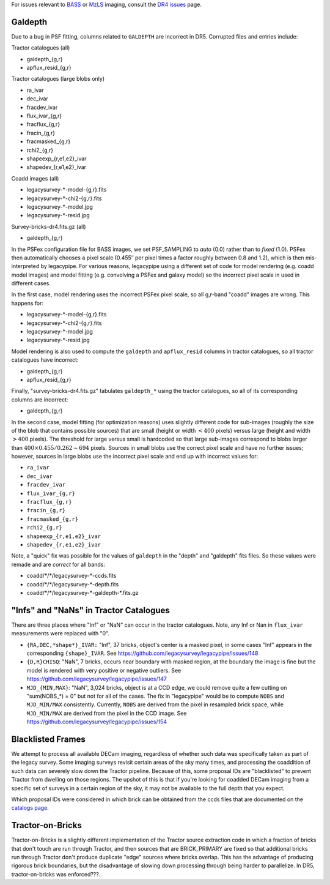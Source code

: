.. title: Known Issues
.. slug: issues
.. tags: mathjax
.. description:

.. |deg|    unicode:: U+000B0 .. DEGREE SIGN
.. |Prime|    unicode:: U+02033 .. DOUBLE PRIME

For issues relevant to `BASS`_ or `MzLS`_ imaging, consult the `DR4 issues`_ page.

.. _`DR4 issues`: ../../dr4/issues
.. _`DECaLS`: ../../decamls
.. _`files`: ../files
.. _`catalogs page`: ../catalogs
.. _`MzLS`: ../../mzls
.. _`BASS`: ../../bass

Galdepth
========

Due to a bug in PSF fitting, columns related to ``GALDEPTH`` are incorrect in DR5.
Corrupted files and entries include:

Tractor catalogues (all)

- galdepth_{g,r}
- apflux_resid_{g,r}

Tractor catalogues (large blobs only)

- ra_ivar
- dec_ivar
- fracdev_ivar
- flux_ivar_{g,r}
- fracflux_{g,r}
- fracin_{g,r}
- fracmasked_{g,r}
- rchi2_{g,r}
- shapeexp_{r,e1,e2}_ivar
- shapedev_{r,e1,e2}_ivar

Coadd images (all)

- legacysurvey-\*-model-{g,r}.fits
- legacysurvey-\*-chi2-{g,r}.fits
- legacysurvey-\*-model.jpg
- legacysurvey-\*-resid.jpg

Survey-bricks-dr4.fits.gz (all)

- galdepth_{g,r}

In the PSFex configuration file for BASS images, we set PSF_SAMPLING to *auto* (0.0) rather than to *fixed* (1.0). PSFex then automatically
chooses a pixel scale (0.455\ |PRIME| per pixel times a factor roughly between 0.8 and 1.2), which is then mis-interpreted by legacypipe.
For various reasons, legacypipe using a different set of code for model rendering (e.g. coadd model images) and model fitting
(e.g. convolving a PSFex and galaxy model) so the incorrect pixel scale in used in different cases.

In the first case, model rendering uses the incorrect PSFex pixel scale, so all g,r-band "coadd" images are wrong. This happens for:

- legacysurvey-\*-model-{g,r}.fits
- legacysurvey-\*-chi2-{g,r}.fits
- legacysurvey-\*-model.jpg
- legacysurvey-\*-resid.jpg

Model rendering is also used to compute the ``galdepth`` and ``apflux_resid`` columns in tractor catalogues, so all tractor catalogues have incorrect:

- galdepth_{g,r}
- apflux_resid_{g,r}

Finally, "survey-bricks-dr4.fits.gz" tabulates ``galdepth_*`` using the tractor catalogues, so all of its corresponding columns are incorrect:

- galdepth_{g,r}

In the second case, model fitting (for optimization reasons) uses slightly different code for sub-images (roughly the size of the blob that contains possible sources)
that are small (height or width :math:`< 400` pixels) versus large (height and width :math:`> 400` pixels). The threshold for large versus small is hardcoded so
that large sub-images correspond to blobs larger than :math:`400 \times 0.455 / 0.262 \sim 694` pixels. Sources in small blobs use the correct pixel scale
and have no further issues; however, sources in large blobs use the incorrect pixel scale and end up with incorrect values for:

- ``ra_ivar``
- ``dec_ivar``
- ``fracdev_ivar``
- ``flux_ivar_{g,r}``
- ``fracflux_{g,r}``
- ``fracin_{g,r}``
- ``fracmasked_{g,r}``
- ``rchi2_{g,r}``
- ``shapeexp_{r,e1,e2}_ivar``
- ``shapedev_{r,e1,e2}_ivar``

Note, a "quick" fix was possible for the values of ``galdepth`` in the "depth" and "galdepth" fits files. So these values were remade and are *correct* for all bands:

- coadd/\*/\*/legacysurvey-\*-ccds.fits
- coadd/\*/\*/legacysurvey-\*-depth.fits
- coadd/\*/\*/legacysurvey-\*-galdepth-\*.fits.gz


"Infs" and "NaNs" in Tractor Catalogues
=======================================

There are three places where "Inf" or "NaN" can occur in the tractor catalogues. Note, any Inf or Nan in ``flux_ivar`` measurements were replaced with "0".

- ``{RA,DEC,*shape*}_IVAR:`` "Inf", 37 bricks, object's center is a masked pixel, in some cases "Inf" appears in the corresponding ``{shape}_IVAR``.
  See https://github.com/legacysurvey/legacypipe/issues/148
- ``{D,R}CHISQ``: "NaN", 7 bricks, occurs near boundary with masked region, at the boundary the image is fine but the model is rendered with very
  positive or negative outliers. See https://github.com/legacysurvey/legacypipe/issues/147
- ``MJD_{MIN,MAX}``: "NaN", 3,024 bricks, object is at a CCD edge, we could remove quite a few cutting on "sum(NOBS_*) = 0" but not for all of the
  cases. The fix in "legacypipe" would be to compute ``NOBS`` and ``MJD_MIN/MAX`` consistently. Currently, ``NOBS`` are derived from the pixel in
  resampled brick space, while ``MJD_MIN/MAX`` are derived from the pixel in the CCD image. See https://github.com/legacysurvey/legacypipe/issues/154

Blacklisted Frames
==================

We attempt to process all available DECam imaging, regardless of whether such
data was specifically taken as part of the legacy survey. Some imaging surveys revisit
certain areas of the sky many times, and processing the coaddition of such data can severely
slow down the Tractor pipeline. Because of this, some proposal IDs are "blacklisted" to
prevent Tractor from dwelling on those regions. The upshot of this is that if you're looking
for coadded DECam imaging from a specific set of surveys in a certain region of the sky, it may not be
available to the full depth that you expect.

Which proposal IDs were considered in which brick can be obtained from the ccds files that
are documented on the `catalogs page`_.

.. _`catalogs page`: ../catalogs

Tractor-on-Bricks
==================

Tractor-on-Bricks is a slightly different implementation of the Tractor source extraction code in
which a fraction of bricks that don't touch are run through Tractor, and then sources that 
are BRICK_PRIMARY are fixed so that additional bricks run through Tractor don't produce
duplicate "edge" sources where bricks overlap. This has the advantage of producing rigorous
brick boundaries, but the disadvantage of slowing down processing through being harder to
parallelize. In DR5, tractor-on-bricks was enforced???.
